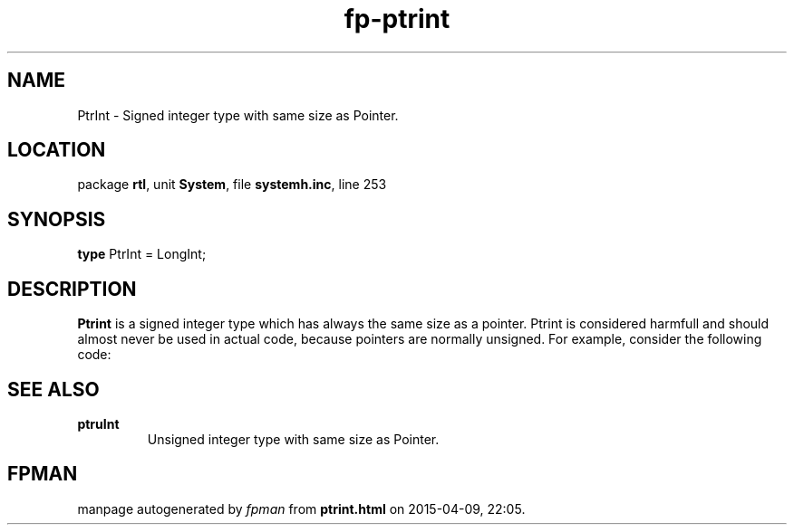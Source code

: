 .\" file autogenerated by fpman
.TH "fp-ptrint" 3 "2014-03-14" "fpman" "Free Pascal Programmer's Manual"
.SH NAME
PtrInt - Signed integer type with same size as Pointer.
.SH LOCATION
package \fBrtl\fR, unit \fBSystem\fR, file \fBsystemh.inc\fR, line 253
.SH SYNOPSIS
\fBtype\fR PtrInt = LongInt;
.SH DESCRIPTION
\fBPtrint\fR is a signed integer type which has always the same size as a pointer. Ptrint is considered harmfull and should almost never be used in actual code, because pointers are normally unsigned. For example, consider the following code:


.SH SEE ALSO
.TP
.B ptruInt
Unsigned integer type with same size as Pointer.

.SH FPMAN
manpage autogenerated by \fIfpman\fR from \fBptrint.html\fR on 2015-04-09, 22:05.

